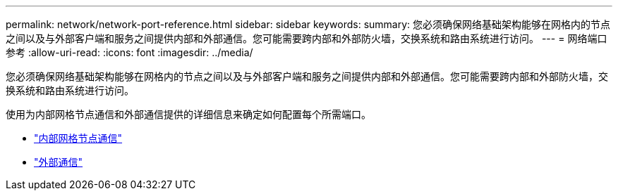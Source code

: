 ---
permalink: network/network-port-reference.html 
sidebar: sidebar 
keywords:  
summary: 您必须确保网络基础架构能够在网格内的节点之间以及与外部客户端和服务之间提供内部和外部通信。您可能需要跨内部和外部防火墙，交换系统和路由系统进行访问。 
---
= 网络端口参考
:allow-uri-read: 
:icons: font
:imagesdir: ../media/


[role="lead"]
您必须确保网络基础架构能够在网格内的节点之间以及与外部客户端和服务之间提供内部和外部通信。您可能需要跨内部和外部防火墙，交换系统和路由系统进行访问。

使用为内部网格节点通信和外部通信提供的详细信息来确定如何配置每个所需端口。

* link:internal-grid-node-communications.html["内部网格节点通信"]
* link:external-communications.html["外部通信"]

